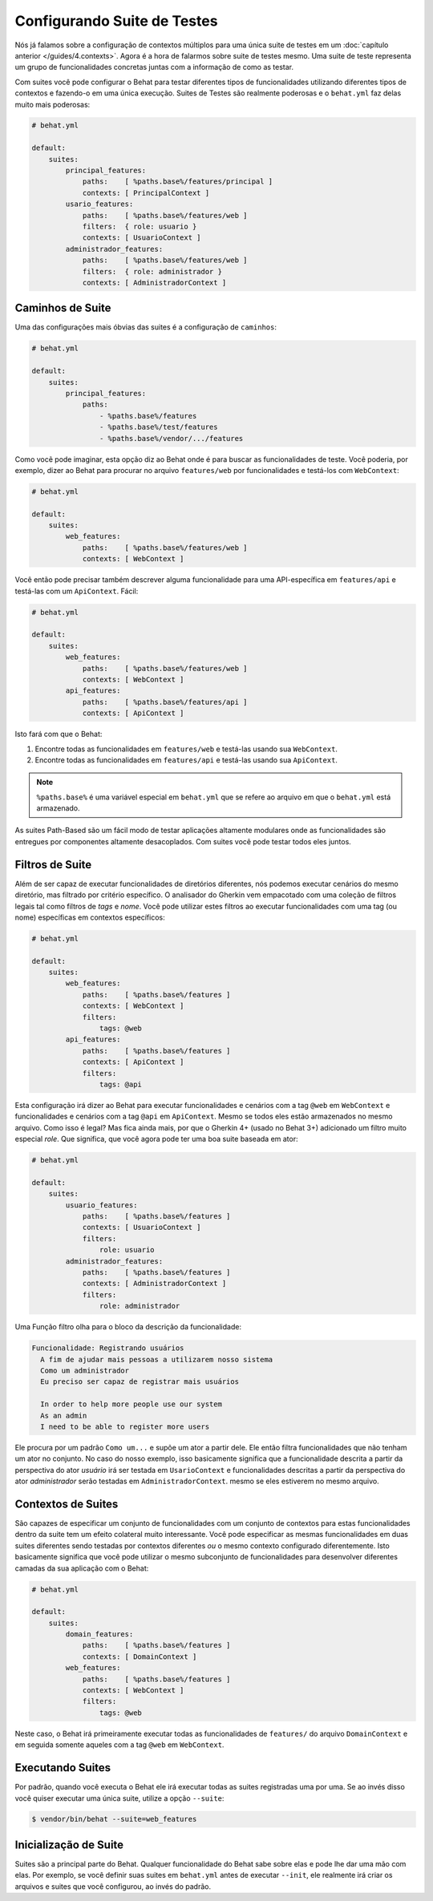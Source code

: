 Configurando Suite de Testes
============================

Nós já falamos sobre a configuração de contextos múltiplos para uma única suite 
de testes em um :doc:`capítulo anterior </guides/4.contexts>`. Agora é a hora de 
falarmos sobre suite de testes mesmo. Uma suite de teste representa um grupo de 
funcionalidades concretas juntas com a informação de como as testar.

Com suites você pode configurar o Behat para testar diferentes tipos de funcionalidades 
utilizando diferentes tipos de contextos e fazendo-o em uma única execução. Suites de 
Testes são realmente poderosas e o ``behat.yml`` faz delas muito mais poderosas:

.. code-block:: yaml

    # behat.yml

    default:
        suites:
            principal_features:
                paths:    [ %paths.base%/features/principal ]
                contexts: [ PrincipalContext ]
            usario_features:
                paths:    [ %paths.base%/features/web ]
                filters:  { role: usuario }
                contexts: [ UsuarioContext ]
            administrador_features:
                paths:    [ %paths.base%/features/web ]
                filters:  { role: administrador }
                contexts: [ AdministradorContext ]

Caminhos de Suite
-----------------

Uma das configurações mais óbvias das suites é a configuração 
de ``caminhos``:

.. code-block:: yaml

    # behat.yml

    default:
        suites:
            principal_features:
                paths:
                    - %paths.base%/features
                    - %paths.base%/test/features
                    - %paths.base%/vendor/.../features

Como vocẽ pode imaginar, esta opção diz ao Behat onde é para buscar as funcionalidades 
de teste. Você poderia, por exemplo, dizer ao Behat para procurar no arquivo ``features/web`` 
por funcionalidades e testá-los com ``WebContext``:

.. code-block:: yaml

    # behat.yml

    default:
        suites:
            web_features:
                paths:    [ %paths.base%/features/web ]
                contexts: [ WebContext ]

Você então pode precisar também descrever alguma funcionalidade para uma API-específica 
em ``features/api`` e testá-las com um ``ApiContext``. Fácil:

.. code-block:: yaml

    # behat.yml

    default:
        suites:
            web_features:
                paths:    [ %paths.base%/features/web ]
                contexts: [ WebContext ]
            api_features:
                paths:    [ %paths.base%/features/api ]
                contexts: [ ApiContext ]

Isto fará com que o Behat:

#. Encontre todas as funcionalidades em ``features/web`` e testá-las usando sua ``WebContext``.

#. Encontre todas as funcionalidades em ``features/api`` e testá-las usando sua ``ApiContext``.

.. note::

    ``%paths.base%`` é uma variável especial em ``behat.yml`` que se refere ao arquivo em que 
    o ``behat.yml`` está armazenado.

As suites Path-Based são um fácil modo de testar aplicações altamente modulares onde as 
funcionalidades são entregues por componentes altamente desacoplados. Com suites você pode 
testar todos eles juntos.

Filtros de Suite
----------------

Além de ser capaz de executar funcionalidades de diretórios diferentes, nós podemos executar 
cenários do mesmo diretório, mas filtrado por critério específico. O analisador do Gherkin 
vem empacotado com uma coleção de filtros legais tal como filtros de *tags* e *nome*. Você 
pode utilizar estes filtros ao executar funcionalidades com uma tag (ou nome) específicas em 
contextos específicos:

.. code-block:: yaml

    # behat.yml

    default:
        suites:
            web_features:
                paths:    [ %paths.base%/features ]
                contexts: [ WebContext ]
                filters:
                    tags: @web
            api_features:
                paths:    [ %paths.base%/features ]
                contexts: [ ApiContext ]
                filters:
                    tags: @api

Esta configuração irá dizer ao Behat para executar funcionalidades e cenários com a tag 
``@web`` em ``WebContext`` e funcionalidades e cenários com a tag ``@api`` em ``ApiContext``. 
Mesmo se todos eles estão armazenados no mesmo arquivo. Como isso é legal? Mas fica ainda mais, 
por que o Gherkin 4+ (usado no Behat 3+) adicionado um filtro muito especial *role*. Que 
significa, que você agora pode ter uma boa suite baseada em ator:

.. code-block:: yaml

    # behat.yml

    default:
        suites:
            usuario_features:
                paths:    [ %paths.base%/features ]
                contexts: [ UsuarioContext ]
                filters:
                    role: usuario
            administrador_features:
                paths:    [ %paths.base%/features ]
                contexts: [ AdministradorContext ]
                filters:
                    role: administrador

Uma Função filtro olha para o bloco da descrição da funcionalidade:

.. code-block:: gherkin

    Funcionalidade: Registrando usuários
      A fim de ajudar mais pessoas a utilizarem nosso sistema
      Como um administrador
      Eu preciso ser capaz de registrar mais usuários
      
      In order to help more people use our system
      As an admin
      I need to be able to register more users

Ele procura por um padrão ``Como um...`` e supõe um ator a partir dele. 
Ele então filtra funcionalidades que não tenham um ator no conjunto. No 
caso do nosso exemplo, isso basicamente significa que a funcionalidade 
descrita a partir da perspectiva do ator *usuário* irá ser testada em 
``UsarioContext`` e funcionalidades descritas a partir da perspectiva 
do ator *administrador* serão testadas em ``AdministradorContext``. 
mesmo se eles estiverem no mesmo arquivo.

Contextos de Suites
-------------------

São capazes de especificar um conjunto de funcionalidades com um 
conjunto de contextos para estas funcionalidades dentro da suite 
tem um efeito colateral muito interessante. Você pode especificar as 
mesmas funcionalidades em duas suites diferentes sendo testadas por 
contextos diferentes *ou* o mesmo contexto configurado diferentemente. 
Isto basicamente significa que você pode utilizar o mesmo subconjunto de 
funcionalidades para desenvolver diferentes camadas da sua aplicação com 
o Behat:

.. code-block:: yaml

    # behat.yml

    default:
        suites:
            domain_features:
                paths:    [ %paths.base%/features ]
                contexts: [ DomainContext ]
            web_features:
                paths:    [ %paths.base%/features ]
                contexts: [ WebContext ]
                filters:
                    tags: @web

Neste caso, o Behat irá primeiramente executar todas as funcionalidades de
``features/`` do arquivo ``DomainContext`` e em seguida somente aqueles com 
a tag ``@web`` em ``WebContext``.

Executando Suites
-----------------

Por padrão, quando você executa o Behat ele irá executar todas as suites 
registradas uma por uma. Se ao invés disso você quiser executar uma única 
suite, utilize a opção ``--suite``:

.. code-block:: bash

    $ vendor/bin/behat --suite=web_features

Inicialização de Suite
----------------------

Suites são a principal parte do Behat. Qualquer funcionalidade do Behat 
sabe sobre elas e pode lhe dar uma mão com elas. Por exemplo, se você 
definir suas suites em ``behat.yml`` antes de executar ``--init``, 
ele realmente irá criar os arquivos e suites que você configurou, 
ao invés do padrão.
